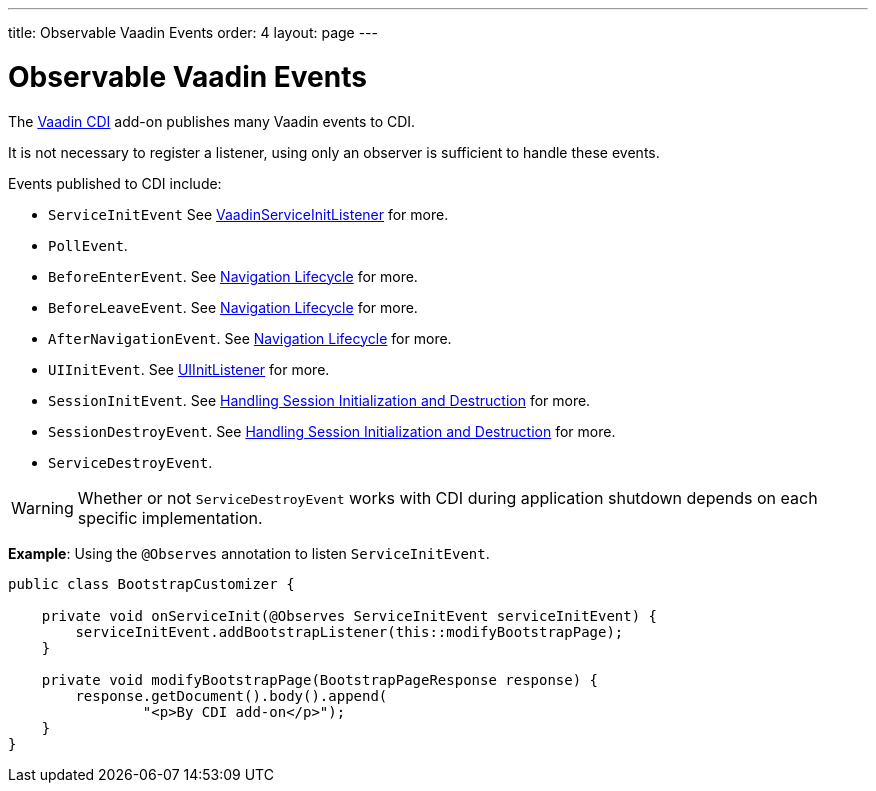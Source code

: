 ---
title: Observable Vaadin Events
order: 4
layout: page
---

= Observable Vaadin Events

The https://vaadin.com/directory/component/vaadin-cdi/[Vaadin CDI] add-on publishes many Vaadin events to CDI. 

It is not necessary to register a listener, using only an observer is sufficient to handle these events.

Events published to CDI include:

* `ServiceInitEvent` See <<../advanced/tutorial-service-init-listener#,VaadinServiceInitListener>>
for more.
* `PollEvent`.
* `BeforeEnterEvent`. See <<../routing/tutorial-routing-lifecycle#,Navigation Lifecycle>> for more. 
* `BeforeLeaveEvent`. See <<../routing/tutorial-routing-lifecycle#,Navigation Lifecycle>> for more. 
* `AfterNavigationEvent`. See <<../routing/tutorial-routing-lifecycle#,Navigation Lifecycle>>
for more.
* `UIInitEvent`. See <<../advanced/tutorial-ui-init-listener#,UIInitListener>> for more.
* `SessionInitEvent`. See <<../advanced/tutorial-application-lifecycle#handling-session-initialization-and-destruction,Handling Session Initialization and Destruction>> for more. 
* `SessionDestroyEvent`. See <<../advanced/tutorial-application-lifecycle#handling-session-initialization-and-destruction,Handling Session Initialization and Destruction>> for more. 
* `ServiceDestroyEvent`.

[WARNING]
Whether or not `ServiceDestroyEvent` works with CDI during application shutdown depends on each specific implementation.

*Example*: Using the `@Observes` annotation to listen `ServiceInitEvent`.

[source,java]
----
public class BootstrapCustomizer {

    private void onServiceInit(@Observes ServiceInitEvent serviceInitEvent) {
        serviceInitEvent.addBootstrapListener(this::modifyBootstrapPage);
    }

    private void modifyBootstrapPage(BootstrapPageResponse response) {
        response.getDocument().body().append(
                "<p>By CDI add-on</p>");
    }
}
----

